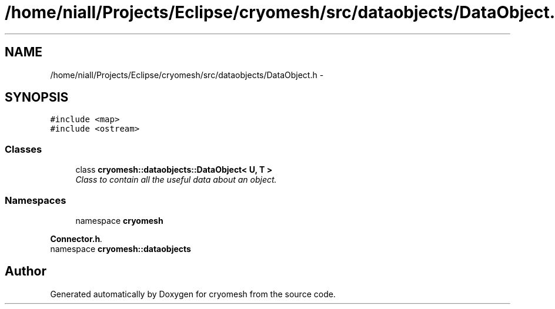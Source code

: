 .TH "/home/niall/Projects/Eclipse/cryomesh/src/dataobjects/DataObject.h" 3 "Fri Apr 1 2011" "cryomesh" \" -*- nroff -*-
.ad l
.nh
.SH NAME
/home/niall/Projects/Eclipse/cryomesh/src/dataobjects/DataObject.h \- 
.SH SYNOPSIS
.br
.PP
\fC#include <map>\fP
.br
\fC#include <ostream>\fP
.br

.SS "Classes"

.in +1c
.ti -1c
.RI "class \fBcryomesh::dataobjects::DataObject< U, T >\fP"
.br
.RI "\fIClass to contain all the useful data about an object. \fP"
.in -1c
.SS "Namespaces"

.in +1c
.ti -1c
.RI "namespace \fBcryomesh\fP"
.br
.PP

.RI "\fI\fBConnector.h\fP. \fP"
.ti -1c
.RI "namespace \fBcryomesh::dataobjects\fP"
.br
.in -1c
.SH "Author"
.PP 
Generated automatically by Doxygen for cryomesh from the source code.
